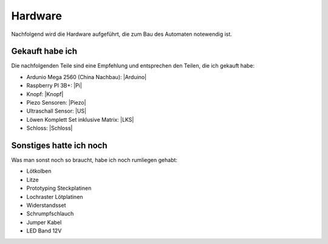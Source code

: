 Hardware
========

Nachfolgend wird die Hardware aufgeführt, die zum Bau des Automaten notewendig ist.

Gekauft habe ich
----------------

Die nachfolgenden Teile sind eine Empfehlung und entsprechen den Teilen, die ich gekauft habe:

* Ardunio Mega 2560 (China Nachbau): |Arduino|
* Raspberry PI 3B+: |Pi|
* Knopf: |Knopf|
* Piezo Sensoren: |Piezo|
* Ultraschall Sensor: |US|
* Löwen Komplett Set inklusive Matrix: |LKS|
* Schloss: |Schloss|

Sonstiges hatte ich noch
------------------------

Was man sonst noch so braucht, habe ich noch rumliegen gehabt:

* Lötkolben
* Litze
* Prototyping Steckplatinen
* Lochraster Lötplatinen
* Widerstandsset
* Schrumpfschlauch
* Jumper Kabel
* LED Band 12V

.. |Arduino| raw:: html

    <a href="https://www.amazon.de/gp/product/B071D4KP6B/ref=ppx_yo_dt_b_search_asin_title?ie=UTF8&psc=1" target="_blank">Amazon</a>

.. |Pi| raw:: html

    <a href="https://www.amazon.de/Raspberry-1373331-Pi-Modell-Mainboard/dp/B07BDR5PDW/ref=sr_1_3?__mk_de_DE=%C3%85M%C3%85%C5%BD%C3%95%C3%91&crid=205VJ74Z8YGJQ&keywords=raspberry+pi+3+b%2B&qid=1559743257&s=computers&sprefix=raspberry%2Ccomputers%2C153&sr=1-3" target="_blank">Amazon</a>

.. |Knopf| raw:: html

    <a href="https://www.amazon.de/gp/product/B071VYM413/ref=ppx_yo_dt_b_asin_title_o02_s00?ie=UTF8&psc=1" target="_blank">Amazon</a>

.. |Piezo| raw:: html

    <a href="https://www.amazon.de/gp/product/B07KT4HC4G/ref=ppx_yo_dt_b_asin_title_o03_s00?ie=UTF8&psc=1" target="_blank">Amazon</a>

.. |US| raw:: html

    <a href="https://www.amazon.de/gp/product/B00LSJWRXU/ref=ppx_yo_dt_b_asin_title_o03_s00?ie=UTF8&psc=1" target="_blank">Amazon</a>

.. |LKS| raw:: html

    <a href="https://dartdoktor.de/lowen-darts/178--loewen-dart-komplett-set-nr3-matrix.html?search_query=-Lowen+Dart+Komplett-Set+Nr.3++Matrix%09&results=451" target="_blank">DartDoktor.de</a>

.. |Schloss| raw:: html

    <a href="https://dartdoktor.de/schloss/311-schloss-target-dart-tuer.html?search_query=Schloss+-+Target+Dart+Tur%09&results=449" target="_blank">DartDoktor.de</a>

